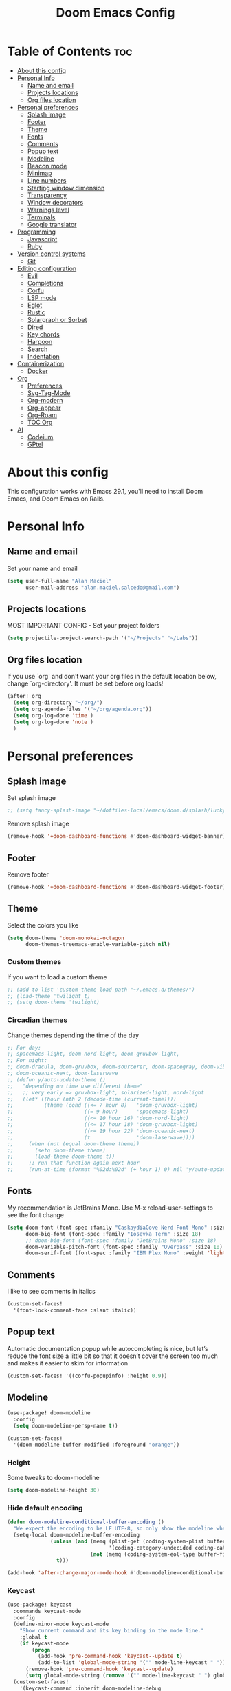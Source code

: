 #+TITLE: Doom Emacs Config
#+PROPERTY: header-args :tangle config.el
* Table of Contents :toc:
- [[#about-this-config][About this config]]
- [[#personal-info][Personal Info]]
  - [[#name-and-email][Name and email]]
  - [[#projects-locations][Projects locations]]
  - [[#org-files-location][Org files location]]
- [[#personal-preferences][Personal preferences]]
  - [[#splash-image][Splash image]]
  - [[#footer][Footer]]
  - [[#theme][Theme]]
  - [[#fonts][Fonts]]
  - [[#comments][Comments]]
  - [[#popup-text][Popup text]]
  - [[#modeline][Modeline]]
  - [[#beacon-mode][Beacon mode]]
  - [[#minimap][Minimap]]
  - [[#line-numbers][Line numbers]]
  - [[#starting-window-dimension][Starting window dimension]]
  - [[#transparency][Transparency]]
  - [[#window-decorators][Window decorators]]
  - [[#warnings-level][Warnings level]]
  - [[#terminals][Terminals]]
  - [[#google-translator][Google translator]]
- [[#programming][Programming]]
  - [[#javascript][Javascript]]
  - [[#ruby][Ruby]]
- [[#version-control-systems][Version control systems]]
  - [[#git][Git]]
- [[#editing-configuration][Editing configuration]]
  - [[#evil][Evil]]
  - [[#completions][Completions]]
  - [[#corfu][Corfu]]
  - [[#lsp-mode][LSP mode]]
  - [[#eglot][Eglot]]
  - [[#rustic][Rustic]]
  - [[#solargraph-or-sorbet][Solargraph or Sorbet]]
  - [[#dired][Dired]]
  - [[#key-chords][Key chords]]
  - [[#harpoon][Harpoon]]
  - [[#search][Search]]
  - [[#indentation][Indentation]]
- [[#containerization][Containerization]]
  - [[#docker][Docker]]
- [[#org][Org]]
  - [[#preferences][Preferences]]
  - [[#svg-tag-mode][Svg-Tag-Mode]]
  - [[#org-modern][Org-modern]]
  - [[#org-appear][Org-appear]]
  - [[#org-roam][Org-Roam]]
  - [[#toc-org][TOC Org]]
- [[#ai][AI]]
  - [[#codeium][Codeium]]
  - [[#gptel][GPtel]]

* About this config
This configuration works with Emacs 29.1, you'll need to install Doom Emacs, and Doom Emacs on Rails.

* Personal Info
** Name and email
Set your name and email
#+begin_src emacs-lisp
(setq user-full-name "Alan Maciel"
      user-mail-address "alan.maciel.salcedo@gmail.com")
#+end_src

** Projects locations
MOST IMPORTANT CONFIG - Set your project folders
#+begin_src emacs-lisp
(setq projectile-project-search-path '("~/Projects" "~/Labs"))
#+end_src

** Org files location
If you use `org' and don't want your org files in the default location below, change `org-directory'. It must be set before org loads!
#+begin_src emacs-lisp
(after! org
  (setq org-directory "~/org/")
  (setq org-agenda-files '("~/org/agenda.org"))
  (setq org-log-done 'time )
  (setq org-log-done 'note )
  )
#+end_src

* Personal preferences
** Splash image
Set splash image
#+begin_src emacs-lisp
;; (setq fancy-splash-image "~/dotfiles-local/emacs/doom.d/splash/lucky-doom-emacs-color.png")
#+end_src

Remove splash image
#+begin_src emacs-lisp
(remove-hook '+doom-dashboard-functions #'doom-dashboard-widget-banner)
#+end_src

** Footer
Remove footer
#+begin_src emacs-lisp
(remove-hook '+doom-dashboard-functions #'doom-dashboard-widget-footer)
#+end_src
** Theme
Select the colors you like
#+begin_src emacs-lisp
(setq doom-theme 'doom-monokai-octagon
      doom-themes-treemacs-enable-variable-pitch nil)
#+end_src

*** Custom themes
If you want to load a custom theme
#+begin_src emacs-lisp
;; (add-to-list 'custom-theme-load-path "~/.emacs.d/themes/")
;; (load-theme 'twilight t)
;; (setq doom-theme 'twilight)
#+end_src

*** Circadian themes
Change themes depending the time of the day
#+begin_src emacs-lisp
;; For day:
;; spacemacs-light, doom-nord-light, doom-gruvbox-light,
;; For night:
;; doom-dracula, doom-gruvbox, doom-sourcerer, doom-spacegray, doom-vibrant
;; doom-oceanic-next, doom-laserwave
;; (defun y/auto-update-theme ()
;;   "depending on time use different theme"
;;   ;; very early => gruvbox-light, solarized-light, nord-light
;;   (let* ((hour (nth 2 (decode-time (current-time))))
;;          (theme (cond ((<= 7 hour 8)   'doom-gruvbox-light)
;;                       ((= 9 hour)      'spacemacs-light)
;;                       ((<= 10 hour 16) 'doom-nord-light)
;;                       ((<= 17 hour 18) 'doom-gruvbox-light)
;;                       ((<= 19 hour 22) 'doom-oceanic-next)
;;                       (t               'doom-laserwave))))
;;     (when (not (equal doom-theme theme))
;;       (setq doom-theme theme)
;;       (load-theme doom-theme t))
;;     ;; run that function again next hour
;;     (run-at-time (format "%02d:%02d" (+ hour 1) 0) nil 'y/auto-update-theme)))
#+end_src

** Fonts
My recommendation is JetBrains Mono. Use M-x reload-user-settings to see the font change
#+begin_src emacs-lisp
(setq doom-font (font-spec :family "CaskaydiaCove Nerd Font Mono" :size 14)
      doom-big-font (font-spec :family "Iosevka Term" :size 18)
      ;; doom-big-font (font-spec :family "JetBrains Mono" :size 18)
      doom-variable-pitch-font (font-spec :family "Overpass" :size 10)
      doom-serif-font (font-spec :family "IBM Plex Mono" :weight 'light :size 10))
#+end_src

** Comments
I like to see comments in italics
#+begin_src emacs-lisp
(custom-set-faces!
  '(font-lock-comment-face :slant italic))
#+end_src

** Popup text
Automatic documentation popup while autocompleting is nice, but let’s reduce the font size a little bit so that it doesn’t cover the screen too much and makes it easier to skim for information
#+begin_src emacs-lisp
(custom-set-faces! '((corfu-popupinfo) :height 0.9))
#+end_src

** Modeline
#+begin_src emacs-lisp
(use-package! doom-modeline
  :config
  (setq doom-modeline-persp-name t))

(custom-set-faces!
  '(doom-modeline-buffer-modified :foreground "orange"))
#+end_src

*** Height
Some tweaks to doom-modeline
#+begin_src emacs-lisp
(setq doom-modeline-height 30)
#+end_src

*** Hide default encoding
#+begin_src emacs-lisp
(defun doom-modeline-conditional-buffer-encoding ()
  "We expect the encoding to be LF UTF-8, so only show the modeline when this is not the case"
  (setq-local doom-modeline-buffer-encoding
              (unless (and (memq (plist-get (coding-system-plist buffer-file-coding-system) :category)
                                 '(coding-category-undecided coding-category-utf-8))
                           (not (memq (coding-system-eol-type buffer-file-coding-system) '(1 2))))
                t)))

(add-hook 'after-change-major-mode-hook #'doom-modeline-conditional-buffer-encoding)
#+end_src

*** Keycast
#+begin_src emacs-lisp
(use-package! keycast
  :commands keycast-mode
  :config
  (define-minor-mode keycast-mode
    "Show current command and its key binding in the mode line."
    :global t
    (if keycast-mode
        (progn
          (add-hook 'pre-command-hook 'keycast--update t)
          (add-to-list 'global-mode-string '("" mode-line-keycast " ")))
      (remove-hook 'pre-command-hook 'keycast--update)
      (setq global-mode-string (remove '("" mode-line-keycast " ") global-mode-string))))
  (custom-set-faces!
    '(keycast-command :inherit doom-modeline-debug
                      :height 0.9)
    '(keycast-key :inherit custom-modified
                  :height 1.1
                  :weight bold)))
#+end_src

** Beacon mode
Highlight the current line when moving
#+begin_src emacs-lisp
(beacon-mode 1)
#+end_src

** Minimap
If you like this type of things
#+begin_src emacs-lisp
(setq minimap-window-location 'right)
(map! :leader
      (:prefix ("t" . "toggle")
       :desc "Toggle minimap-mode" "M" #'minimap-mode))
#+end_src

** Line numbers
How do you want to display line numbers? t, nil, or relative?
#+begin_src emacs-lisp
;; (setq display-line-numbers-type t)
#+end_src

** Starting window dimension
Start the initial frame not maximized
#+begin_src emacs-lisp
(setq default-frame-alist '((width . 115)(height . 34)))
#+end_src

** Transparency
#+begin_src emacs-lisp
; (add-to-list 'default-frame-alist '(alpha-background . 50))
(add-to-list 'default-frame-alist '(alpha . 90))
#+end_src

** Window decorators
The title bar will have the same color as the window
#+begin_src emacs-lisp
(add-to-list 'default-frame-alist '(ns-transparent-titlebar . t))
(add-to-list 'default-frame-alist '(ns-appearance . dark))
#+end_src

Change the window title to something more simple
#+begin_src emacs-lisp
(setq frame-title-format
      '(""
        (:eval
         (if (string-match-p (regexp-quote (or (bound-and-true-p org-roam-directory) "\u0000"))
                             (or buffer-file-name ""))
             (replace-regexp-in-string
              ".*/[0-9]*-?" "☰ "
              (subst-char-in-string ?_ ?\s buffer-file-name))
           "%b"))
        (:eval
         (when-let ((project-name (and (featurep 'projectile) (projectile-project-name))))
           (unless (string= "-" project-name)
             (format (if (buffer-modified-p)  " ◉ %s" "  ●  %s") project-name))))))
#+end_src

** Warnings level
Stop some boring warnings
#+begin_src emacs-lisp
(setq warning-minimum-level :emergency)
#+end_src

** Terminals
Predefined commands:
You can switch to any terminal with SPC l
You can search the commands with SPC o t
You can send any text to any terminal by selecting and pressing SPC l
You can quickly execute a define command with SPC j + the keybinding you defined.

#+begin_src emacs-lisp
(require 'which-key) ;; Needed for which-key to work
(after! which-key
  ;;                         | Name              | command                      | Keybinding |
  (+add-command-to-term-list '("Docker Compose" . "docker-compose up") "u") ;; SPC j u

  ;; Example asking something
  (+add-command-to-term-list '("Add Yarn Package" . (concat "yarn add " (read-string "Package name: "))) "ya") ;; SPC j y a

  ;; Example of dynamic command (using buffer name as example)
  (+add-command-to-term-list '("Rspec on file" . (concat "bundle exec rspec " (buffer-file-name))) "sv") ;; SPC j s v
  (+add-command-to-term-list '("Rspec on line" . (concat "bundle exec rspec " (buffer-file-name) ":" (format "%s" (line-number-at-pos)))) "ss") ;; SPC j s s

  ;; Getting text and executing a command
  (+add-command-to-term-list '("Brownie Test" . (concat "brownie test -k " (save-excursion (search-backward "def test_") (forward-word 2) (thing-at-point 'symbol t)))) "bt") ;; SPC j b t

  ;; Running scripts of a specific folder
  (+add-command-to-term-list '("Brownie Run Script" . (concat "brownie run " (read-file-name "scripts/") " " (read-string "Extra parameters: " nil "commands"))) "br") ;; SPC j b r

  ;; Creating terminal layouts: SPC T
  ;; It will create a new workspace with all terminals listed
  ;;                         | Layout Name    | Commands to execute                |
  (+add-layout-to-term-list '("Rails" . '("rails console" "rails server" nil)))
  (+add-layout-to-term-list '("React" . '("yarn start" nil)))
  (+add-layout-to-term-list '("Next JS" . '("yarn dev" "cowsay 'Have an nice work'" nil)))
  )
#+end_src

#+begin_src emacs-lisp
(setq which-key-idle-delay 0.5) ;; I need the help, I really do

(setq which-key-allow-multiple-replacements t)
(after! which-key
  (pushnew!
   which-key-replacement-alist
   '(("" . "\\`+?evil[-:]?\\(?:a-\\)?\\(.*\\)") . (nil . "◂\\1"))
   '(("\\`g s" . "\\`evilem--?motion-\\(.*\\)") . (nil . "◃\\1"))
   ))
#+end_src

** Google translator
Google Traductor, source and target languages
#+begin_src emacs-lisp
(setq google-translate-default-source-language "en")
(setq google-translate-default-target-language "es-MX")
#+end_src

* Programming
** Javascript
Change Javascript autoformat
#+begin_src emacs-lisp
(setq-hook! 'rjsx-mode-hook +format-with 'prettier)
(setq-hook! 'typescript-tsx-mode-hook +format-with 'prettier)
(setq-hook! 'typescript-mode-hook +format-with 'prettier)
#+end_src

** Ruby
*** Version managers
**** Rbenv
If you use macos with rbenv on homebrew, add it, uncomment it
#+begin_src emacs-lisp
;; (setq rbenv-executable "/usr/local/opt/rbenv/bin/rbenv") ;; Rosetta (intel emulation)
;; (setq rbenv-executable "/opt/homebrew/bin/rbenv") ;; Arm (normal brew)
#+end_src

**** Asdf
ASDF instead of rbenv.
#+begin_src emacs-lisp
;; (add-to-list 'load-path (expand-file-name "~/.config/doom/asdf.el"))
;; (require 'asdf)

;; (asdf-enable) ;; This ensures Emacs has the correct paths to asdf shims and bin
#+end_src

*** Testing
**** Minitest
Do you use minitest instead or rspec
#+begin_src emacs-lisp
(use-minitest "_test")
#+end_src

**** RSpec

*** Rubocop
**** Rubocop on current file
#+begin_src emacs-lisp
(setq rubocop-on-current-file-command "bundle exec rubocop -A ") ;; SPC =
#+end_src

**** Disable rubocop
Disable Rubocop or any other lint if you want.  Linter list on: SPC h v flycheck-checkers
#+begin_src emacs-lisp
;; (add-hook 'ruby-mode-hook
;;  (lambda ()
;;    (setq-local flychech-checker nil)
;;    (setq-local flycheck-disabled-checkers '(ruby-reek lsp ruby-rubylint ruby-rubocop))) 1000)
#+end_src

* Version control systems
** Git
*** Git gutter
The diff changes are reflected in the left fringe. However, I find them to be a little bit too intrusive, so let’s change how they looks by blending the colors into the background a little bit.
#+begin_src emacs-lisp
(use-package! diff-hl
  :config
  (custom-set-faces!
    `((diff-hl-change)
      :foreground ,(doom-blend (doom-color 'bg) (doom-color 'blue) 0.5))
    `((diff-hl-insert)
      :foreground ,(doom-blend (doom-color 'bg) (doom-color 'green) 0.5)))
)
#+end_src

*** Magit
Start projectile with magit, uncomment below:
#+begin_src emacs-lisp
(after! projectile
  (defun open-projectile-with-magit (&optional DIRECTORY CACHE)
    (interactive)
    (magit-status DIRECTORY)
    (if (fboundp 'magit-fetch-from-upstream)
        (call-interactively #'magit-fetch-from-upstream)
      (call-interactively #'magit-fetch-current)))
  (setq +workspaces-switch-project-function #'open-projectile-with-magit))
#+end_src

Build your own file switches here
#+begin_src emacs-lisp
;; (after! projectile-rails
;;   ;; Example: switch from app/contracts/{resource}.rb to app/services/{resource} and vice-versa
;;   (defun projectile-rails-find-contract ()
;;     "Switch from contract to service and vice versa."
;;     (interactive)
;;     (if (string-match-p "app/contracts" (buffer-file-name)) (find-file (replace-regexp-in-string "contract" "service" (replace-regexp-in-string "_contracts" "_services" (buffer-file-name))))
;;       (find-file (replace-regexp-in-string "service" "contract" (replace-regexp-in-string "_services" "_contracts" (buffer-file-name))))))
;;   (map! :leader "rQ" #'projectile-rails-find-contract) ;; Uncomment to bind to SPC r q
;;   )
#+end_src

* Editing configuration
** Evil
#+begin_src emacs-lisp
(use-package! evil-escape
  :config
  (setq evil-esc-delay 0.25))

(use-package! evil-vimish-fold
  :config
  (global-evil-vimish-fold-mode))

(use-package! evil-goggles
  :init
  (setq evil-goggles-enable-change t
        evil-goggles-enable-delete t
        evil-goggles-pulse         t
        evil-goggles-duration      0.25)
  :config
  (custom-set-faces!
    `((evil-goggles-yank-face evil-goggles-surround-face)
      :background ,(doom-blend (doom-color 'blue) (doom-color 'bg-alt) 0.5)
      :extend t)
    `(evil-goggles-paste-face
      :background ,(doom-blend (doom-color 'green) (doom-color 'bg-alt) 0.5)
      :extend t)
    `(evil-goggles-delete-face
      :background ,(doom-blend (doom-color 'red) (doom-color 'bg-alt) 0.5)
      :extend t)
    `(evil-goggles-change-face
      :background ,(doom-blend (doom-color 'orange) (doom-color 'bg-alt) 0.5)
      :extend t)
    `(evil-goggles-commentary-face
      :background ,(doom-blend (doom-color 'grey) (doom-color 'bg-alt) 0.5)
      :extend t)
    `((evil-goggles-indent-face evil-goggles-join-face evil-goggles-shift-face)
      :background ,(doom-blend (doom-color 'yellow) (doom-color 'bg-alt) 0.25)
      :extend t)
    ))
#+end_src

** Completions
*** Orderless
Set orderless matching styles to include char-fold-to-regexp.
#+begin_src emacs-lisp
(use-package! orderless
  :config
  (add-to-list 'orderless-matching-styles 'char-fold-to-regexp))
#+end_src

** Corfu
*** Yasnippet
Suggest yasnippet as completion.
#+begin_src emacs-lisp
;; (use-package! cape-yasnippet
;;   :after (corfu yasnippet)
;;   :init
;;   (add-to-list 'completion-at-point-functions #'cape-yasnippet))
#+end_src

#+begin_src emacs-lisp
;; (use-package! yasnippet
;;   :config
;;   ;; It will test whether it can expand, if yes, change cursor color
;;   (defun hp/change-cursor-color-if-yasnippet-can-fire (&optional field)
;;     (interactive)
;;     (setq yas--condition-cache-timestamp (current-time))
;;     (let (templates-and-pos)
;;       (unless (and yas-expand-only-for-last-commands
;;                    (not (member last-command yas-expand-only-for-last-commands)))
;;         (setq templates-and-pos (if field
;;                                     (save-restriction
;;                                       (narrow-to-region (yas--field-start field)
;;                                                         (yas--field-end field))
;;                                       (yas--templates-for-key-at-point))
;;                                   (yas--templates-for-key-at-point))))
;;       (set-cursor-color (if (and templates-and-pos (first templates-and-pos)
;;                                  (eq evil-state 'insert))
;;                             (doom-color 'red)
;;                           (face-attribute 'default :foreground)))))
;;   :hook (post-command . hp/change-cursor-color-if-yasnippet-can-fire))
#+end_src

** LSP mode
#+begin_src emacs-lisp
(use-package! lsp-ui
  :config
  (setq lsp-ui-doc-delay 2
        lsp-ui-doc-max-width 80)
  (setq lsp-signature-function 'lsp-signature-posframe))
#+end_src

** Eglot
#+begin_src emacs-lisp
(use-package eglot
  :config
  (setq eglot-events-buffer-size 0
        eglot-ignored-server-capabilities '(:inlayHintProvider)
        eglot-confirm-server-initiated-edits nil))
#+end_src

** Rustic
#+begin_src emacs-lisp
(use-package rustic
  :config
  ; Tell rustic where to find the cargo binary
  (setq rustic-cargo-bin-remote "/usr/local/cargo/bin/cargo")
  (setq rustic-lsp-client 'eglot))
#+end_src

** Solargraph or Sorbet
Use sorbet instead solargraph?
#+begin_src emacs-lisp
;; (after! lsp-mode
;;   (setq lsp-disabled-clients '(ruby-ls solargraph))
;;   (setq lsp-sorbet-use-bundler t))
#+end_src

** Dired
#+begin_src emacs-lisp
(map! :leader
      (:prefix ("d" . "dired")
       :desc "Open dired" "d" #'dired
       :desc "Dired jump to current" "j" #'dired-jump)
      (:after dired
       (:map dired-mode-map
        :desc "Peep-dired image previews" "f v" #'peep-dired
        :desc "Dired view file" "f V" #'dired-view-file)))
#+end_src

*** Mode map
#+begin_src emacs-lisp
(evil-define-key 'normal dired-mode-map
  (kbd "M-RET") 'dired-display-file
  (kbd "h") 'dired-up-directory
  (kbd "l") 'dired-open-file ; use dired-find-file instead of dired-open.
  (kbd "m") 'dired-mark
  (kbd "t") 'dired-toggle-marks
  (kbd "u") 'dired-unmark
  (kbd "C") 'dired-do-copy
  (kbd "D") 'dired-do-delete
  (kbd "J") 'dired-goto-file
  (kbd "M") 'dired-do-chmod
  (kbd "O") 'dired-do-chown
  (kbd "P") 'dired-do-print
  (kbd "R") 'dired-do-rename
  (kbd "T") 'dired-do-touch
  (kbd "Y") 'dired-copy-filenamecopy-filename-as-kill ; copies filename to kill ring.
  (kbd "+") 'dired-create-directory
  (kbd "-") 'dired-up-directory
  (kbd "% l") 'dired-downcase
  (kbd "% u") 'dired-upcase
  (kbd "; d") 'epa-dired-do-decrypt
  (kbd "; e") 'epa-dired-do-encrypt)

#+end_src

**** Peep dired
#+begin_src emacs-lisp
(evil-define-key 'normal peep-dired-mode-map
  (kbd "j") 'peep-dired-next-file
  (kbd "k") 'peep-dired-prev-file)
(add-hook 'peep-dired-hook 'evil-normalize-keymaps)
#+end_src

*** Icons in dired
Get file icons in dired
With dired-open plugin, you can launch external programs for certain extensions
For example, I set all .png files to open in 'sxiv' and all .mp4 files to open in 'mpv'
#+begin_src emacs-lisp
(use-package all-the-icons
  :if (display-graphic-p))

;; (add-hook 'dired-mode-hook 'all-the-icons-dired-mode)
;; (setq dired-open-extensions '(("gif" . "sxiv")
;;                               ("jpg" . "sxiv")
;;                               ("png" . "sxiv")
;;                               ("mkv" . "mpv")
;;                               ("mp4" . "mpv")))

;; (use-package dired
;;   :config
;;   (use-package treemacs-icons-dired
;;     :if (display-graphic-p)
;;     :config (treemacs-icons-dired-mode)))

;; (add-hook 'dired-mode-hook 'treemacs-icons-dired-mode)
;; (add-hook 'dired-mode-hook 'all-the-icons-dired-mode)

;; (use-package dired
;;   :config
;;   (use-package all-the-icons-dired
;;     :if (display-graphic-p)
;;     :hook (dired-mode . all-the-icons-dired-mode)
;;     :config (setq all-the-icons-dired nil)))
#+end_src

** Key chords
Using chords fd or jh in the homerow instead of trying to reach esc everytime.
#+begin_src emacs-lisp
(require 'key-chord)
(key-chord-mode t)
;; (key-chord-define-global "ue" 'evil-normal-state) ;; in DVORAK
;; (key-chord-define-global "UE" 'evil-normal-state) ;; in DVORAK
(key-chord-define-global "fd" 'evil-normal-state) ;; in QWERTY
(key-chord-define-global "FD" 'evil-normal-state) ;; in QWERTY
#+end_src

** Harpoon
Harpoon separate by branch? (Harpoon leader key: ,)
#+begin_src emacs-lisp
(setq harpoon-separate-by-branch nil)
#+end_src

** Search
*** Ignore folders
#+begin_src emacs-lisp
(after! projectile
  (setq projectile-globally-ignored-directories '("flow-typed" "node_modules" "~/.config/emacs/.local/" ".idea" ".vscode" ".ensime_cache" ".eunit" ".git" ".hg" ".fslckout" "_FOSSIL_" ".bzr" "_darcs" ".tox" ".svn" ".stack-work" ".ccls-cache" ".cache" ".clangd")))
#+end_src

*** Custom searches
Add your custom searches (in rails folders)
#+begin_src emacs-lisp
(after! projectile-rails
  (doom-emacs-on-rails-add-custom-projectile-finder "services" "app/services/"  "\\(.+\\)\\.rb$" "app/services/${filename}.rb" "rt")
  (doom-emacs-on-rails-add-custom-projectile-finder "admin" "app/admin/"  "\\(.+\\)\\.rb$" "app/admin/${filename}.rb" "rt")
  (doom-emacs-on-rails-add-custom-projectile-finder "contracts" "app/contracts/"  "\\(.+\\)\\.rb$" "app/contracts/${filename}.rb" "rq"))
#+end_src

** Indentation
Fix your identation level for stuff?
#+begin_src emacs-lisp
(setq js-indent-level 2)
(setq ts-indent-level 2)
(setq typescript-indent-level 2)
(setq ruby-indent-level 2)
(setq standard-indent 2)
#+end_src

* Containerization
** Docker
*** Config
If you want to use Docker first, configure you docker variables:
#+begin_src emacs-lisp
;; (load (expand-file-name "modules/docker.el" doom-user-dir))

;; (setq ruby-docker-compose-command "docker-compose") ;; You docker-compose command (tip: you can use "cd ../; docker-compose")
;; (setq ruby-docker-rails-server-command "up") ;' To start rails server with SPC r R (docker-compose is implicit)
;; (setq ruby-docker-rails-console-command "run {{container}} rails console") ;; to start rails console (docker-compose is implicit)

;; (setq ruby-docker-rubocop-command "run {{container}} rubocop -a ") ;; Command to run rubocop on current file with SPC =
;; (setq ruby-docker-compose-cwd "/app/")
;; (setq ruby-docker-compose-container "web")
#+end_src

*** Ruby
#+begin_src emacs-lisp
;; Tip here:  You can use M-x rbenv-use and select one version that has solargraph.  You can also install with apt or brew.
;; (setq ruby-docker-disable-solargraph nil) ;; If you want to disable solargraph, change to t.  PS:  You can use solargraph by removing .ruby-version of your project and using from rbenv.
;; (use-ruby-docker)
;;
;; End Docker
#+end_src
* Org
** Preferences
*** Custom faces
#+begin_src emacs-lisp
(after! org
  ;; Set some faces
  (custom-set-faces!
    `((org-quote)
      :foreground ,(doom-color 'blue) :extend t)
    `((org-block-begin-line org-block-end-line)
      :background ,(doom-color 'bg)))
  ;; Change how LaTeX and image previews are shown
  (setq org-highlight-latex-and-related '(native entities script)
        org-image-actual-width (min (/ (display-pixel-width) 3) 800)))
#+end_src

Emacs version 29 can now tell the difference between ‘regular’ or ’normal’ font weights and ‘medium’ weights. Let’s use the medium weights for org-mode headings.

#+begin_src emacs-lisp
(after! org-mode
  (custom-set-faces!
    `((org-document-title)
      :foreground ,(face-attribute 'org-document-title :foreground)
      :height 1.3 :weight bold)
    `((org-level-1)
      :foreground ,(face-attribute 'outline-1 :foreground)
      :height 1.1 :weight medium)
    `((org-level-2)
      :foreground ,(face-attribute 'outline-2 :foreground)
      :weight medium)
    `((org-level-3)
      :foreground ,(face-attribute 'outline-3 :foreground)
      :weight medium)
    `((org-level-4)
      :foreground ,(face-attribute 'outline-4 :foreground)
      :weight medium)
    `((org-level-5)
      :foreground ,(face-attribute 'outline-5 :foreground)
      :weight medium)))
#+end_src

*** Pretty bullets
#+begin_src emacs-lisp
(add-hook 'org-mode-hook 'org-indent-mode)
(use-package org-bullets)
(add-hook 'org-mode-hook (lambda () (org-bullets-mode 1)))
#+end_src

*** Current line
Turn off highlighting current line, highlight mode is nice. However, in an Org-mode buffer, I feel like it might be too much. Let’s turn off hl-line-mode in text buffers for now.
#+begin_src emacs-lisp
(add-hook 'text-mode-hook (lambda () (hl-line-mode -1)))
#+end_src

** Svg-Tag-Mode
The configurations for svg-tag-mode go here, too:
#+begin_src emacs-lisp
(use-package! svg-tag-mode
  :config
  (defconst date-re "[0-9]\\{4\\}-[0-9]\\{2\\}-[0-9]\\{2\\}")
  (defconst time-re "[0-9]\\{2\\}:[0-9]\\{2\\}")
  (defconst day-re "[A-Za-z]\\{3\\}")
  (defconst day-time-re (format "\\(%s\\)? ?\\(%s\\)?" day-re time-re))

  (defun svg-progress-percent (value)
    (svg-image (svg-lib-concat
                (svg-lib-progress-bar
                 (/ (string-to-number value) 100.0) nil
                 :height 0.8 :foreground (doom-color 'fg) :background (doom-color 'bg)
                 :margin 0 :stroke 2 :radius 3 :padding 2 :width 11)
                (svg-lib-tag (concat value "%") nil
                             :height 0.8 :foreground (doom-color 'fg) :background (doom-color 'bg)
                             :stroke 0 :margin 0)) :ascent 'center))

  (defun svg-progress-count (value)
    (let* ((seq (mapcar #'string-to-number (split-string value "/")))
           (count (float (car seq)))
           (total (float (cadr seq))))
      (svg-image (svg-lib-concat
                  (svg-lib-progress-bar (/ count total) nil
                                        :foreground (doom-color 'fg)
                                        :background (doom-color 'bg) :height 0.8
                                        :margin 0 :stroke 2 :radius 3 :padding 2 :width 11)
                  (svg-lib-tag value nil
                               :foreground (doom-color 'fg)
                               :background (doom-color 'bg)
                               :stroke 0 :margin 0 :height 0.8)) :ascent 'center)))

  (set-face-attribute 'svg-tag-default-face nil :family "Alegreya Sans")
  (setq svg-tag-tags
        `(;; Progress e.g. [63%] or [10/15]
          ("\\(\\[[0-9]\\{1,3\\}%\\]\\)" . ((lambda (tag)
                                            (svg-progress-percent (substring tag 1 -2)))))
          ("\\(\\[[0-9]+/[0-9]+\\]\\)" . ((lambda (tag)
                                            (svg-progress-count (substring tag 1 -1)))))
          ;; Task priority e.g. [#A], [#B], or [#C]
          ("\\[#A\\]" . ((lambda (tag) (svg-tag-make tag :face 'error :inverse t :height .85
                                                     :beg 2 :end -1 :margin 0 :radius 10))))
          ("\\[#B\\]" . ((lambda (tag) (svg-tag-make tag :face 'warning :inverse t :height .85
                                                     :beg 2 :end -1 :margin 0 :radius 10))))
          ("\\[#C\\]" . ((lambda (tag) (svg-tag-make tag :face 'org-todo :inverse t :height .85
                                                     :beg 2 :end -1 :margin 0 :radius 10))))
          ;; Keywords
          ("TODO" . ((lambda (tag) (svg-tag-make tag :inverse t :height .85 :face 'org-todo))))
          ("HOLD" . ((lambda (tag) (svg-tag-make tag :height .85 :face 'org-todo))))
          ("DONE\\|STOP" . ((lambda (tag) (svg-tag-make tag :inverse t :height .85 :face 'org-done))))
          ("NEXT\\|WAIT" . ((lambda (tag) (svg-tag-make tag :inverse t :height .85 :face '+org-todo-active))))
          ("REPEAT\\|EVENT\\|PROJ\\|IDEA" .
           ((lambda (tag) (svg-tag-make tag :inverse t :height .85 :face '+org-todo-project))))
          ("REVIEW" . ((lambda (tag) (svg-tag-make tag :inverse t :height .85 :face '+org-todo-onhold))))))
  :hook (org-mode . svg-tag-mode)
)

(setq svg-tag-tags
      '((":TODO:" . ((lambda (tag) (svg-tag-make "TODO"))))))
(setq svg-tag-tags
      '((":HELLO:" .  ((lambda (tag) (svg-tag-make "HELLO"))
                       (lambda () (interactive) (message "Hello world!"))
                       "Print a greeting message"))))
(setq svg-tag-tags
      '((":TODO:" . ((lambda (tag) (svg-tag-make tag))))))
(setq svg-tag-tags
      '(("\\(:[A-Z]+:\\)" . ((lambda (tag)
                               (svg-tag-make tag :beg 1 :end -1))))))
(setq svg-tag-tags
      '(("\\(:[A-Z]+\\)\|[a-zA-Z#0-9]+:" . ((lambda (tag)
                                           (svg-tag-make tag :beg 1 :inverse t
                                                          :margin 0 :crop-right t))))
        (":[A-Z]+\\(\|[a-zA-Z#0-9]+:\\)" . ((lambda (tag)
                                           (svg-tag-make tag :beg 1 :end -1
                                                         :margin 0 :crop-left t))))))
(setq svg-tag-tags
      '(("\\(:#[A-Za-z0-9]+\\)" . ((lambda (tag)
                                     (svg-tag-make tag :beg 2))))
        ("\\(:#[A-Za-z0-9]+:\\)$" . ((lambda (tag)
                                       (svg-tag-make tag :beg 2 :end -1))))))
#+end_src

*** Fix render in agenda
#+begin_src emacs-lisp
  (defun org-agenda-show-svg ()
    (let* ((case-fold-search nil)
           (keywords (mapcar #'svg-tag--build-keywords svg-tag--active-tags))
           (keyword (car keywords)))
      (while keyword
        (save-excursion
          (while (re-search-forward (nth 0 keyword) nil t)
            (overlay-put (make-overlay
                          (match-beginning 0) (match-end 0))
                         'display  (nth 3 (eval (nth 2 keyword)))) ))
        (pop keywords)
        (setq keyword (car keywords)))))
  (add-hook 'org-agenda-finalize-hook #'org-agenda-show-svg)
#+end_src

** Org-modern
org-modern is really cool – especially when combined with svg-tag-mode. The only downside is it doesn’t play well with org-indent-mode (for now).
#+begin_src emacs-lisp
(use-package! org-modern
  :hook (org-mode . org-modern-mode)
  :config
  (setq
   ;; Edit settings
   org-catch-invisible-edits 'show-and-error
   org-special-ctrl-a/e t
   org-insert-heading-respect-content t
   ;; Appearance
   org-modern-radio-target    '("❰" t "❱")
   org-modern-internal-target '("↪ " t "")
   org-modern-todo nil
   org-modern-tag nil
   org-modern-timestamp t
   org-modern-statistics nil
   org-modern-progress nil
   org-modern-priority nil
   org-modern-horizontal-rule "──────────"
   org-modern-hide-stars "·"
   org-modern-star ["⁖"]
   org-modern-keyword "‣"
   org-modern-list '((43 . "•")
                     (45 . "–")
                     (42 . "↪")))
  (custom-set-faces!
    `((org-modern-tag)
      :background ,(doom-blend (doom-color 'blue) (doom-color 'bg) 0.1)
      :foreground ,(doom-color 'grey))
    `((org-modern-radio-target org-modern-internal-target)
      :inherit 'default :foreground ,(doom-color 'blue)))
  )
#+end_src

** Org-appear
org-appear for seemless look:
#+begin_src emacs-lisp
;; (use-package! org-appear
;;   :hook
;;   (org-mode . org-appear-mode)
;;   :config
;;   (setq org-hide-emphasis-markers t
;;         org-appear-autolinks 'just-brackets))
#+end_src

** Org-Roam
*** Installation
#+begin_src emacs-lisp
(use-package org-roam
  ;; :ensure t
  :custom
  (org-roam-directory (file-truename "~/RoamNotes"))
  :bind (("C-c n l" . org-roam-buffer-toggle)
         ("C-c n f" . org-roam-node-find)
         ("C-c n g" . org-roam-graph)
         ("C-c n i" . org-roam-node-insert)
         ("C-c n c" . org-roam-capture)
         ;; Dailies
         ("C-c n j" . org-roam-dailies-capture-today)
         ("C-M-i" . completion-at-point))
  :config
  ;; If you're using a vertical completion framework, you might want a more informative completion interface
  (setq org-roam-node-display-template (concat "${title:*} " (propertize "${tags:10}" 'face 'org-tag)))
  (org-roam-db-autosync-mode)
  ;; If using org-roam-protocol
  (require 'org-roam-protocol))
#+end_src
*** Files location
#+begin_src emacs-lisp
(setq frame-title-format
      '(""
        (:eval
         (if (s-contains-p (file-truename "~/RoamNotes") (or buffer-file-name ""))
             (replace-regexp-in-string
              ".*/[0-9]*-?" "☰ "
              (subst-char-in-string ?_ ?  buffer-file-name))
           "%b"))
        (:eval
         (let ((project-name (projectile-project-name)))
           (unless (string= "-" project-name)
             (format (if (buffer-modified-p)  " ◉ %s" "  ●  %s") project-name))))))
#+end_src

*** Window title
#+begin_src emacs-lisp
;; (setq frame-title-format
;;       '(""
;;         (:eval
;;          (if (s-contains-p org-roam-directory (or buffer-file-name ""))
;;              (replace-regexp-in-string
;;               ".*/[0-9]*-?" "☰ "
;;               (subst-char-in-string ?_ ?  buffer-file-name))
;;            "%b"))
;;         (:eval
;;          (let ((project-name (projectile-project-name)))
;;            (unless (string= "-" project-name)
;;              (format (if (buffer-modified-p)  " ◉ %s" "  ●  %s") project-name))))))
#+end_src

#+RESULTS:

*** Websocket
#+begin_src emacs-lisp
(use-package! websocket
    :after org-roam)
#+end_src

*** Org-Roam UI
#+begin_src emacs-lisp
(use-package! org-roam-ui
    :after org-roam ;; or :after org
;;         normally we'd recommend hooking orui after org-roam, but since org-roam does not have
;;         a hookable mode anymore, you're advised to pick something yourself
;;         if you don't care about startup time, use
;; :hook (after-init . org-roam-ui-mode)
    :config
    (setq org-roam-ui-sync-theme t
          org-roam-ui-follow t
          org-roam-ui-update-on-save t
          org-roam-ui-open-on-start t))

(add-to-list 'display-buffer-alist
             '("\\*org-roam\\*"
               (display-buffer-in-side-window)
               (side . right)
               (slot . 0)
               (window-width . 0.33)
               (window-parameters . ((no-other-window . t)
                                     (no-delete-other-windows . t)))))
#+end_src

** TOC Org
#+begin_src emacs-lisp
(if (require 'toc-org nil t)
    (progn
      (add-hook 'org-mode-hook 'toc-org-mode)

      ;; enable in markdown, too
      (add-hook 'markdown-mode-hook 'toc-org-mode)
      (define-key markdown-mode-map (kbd "\C-c\C-o") 'toc-org-markdown-follow-thing-at-point))
  (warn "toc-org not found"))

(use-package toc-org
    :commands toc-org-enable
    :init (add-hook 'org-mode-hook 'toc-org-enable))
#+end_src

* AI
** Codeium
#+begin_src emacs-lisp
;; we recommend using use-package to organize your init.el
(use-package codeium
    ;; if you use straight
    ;; :straight '(:type git :host github :repo "Exafunction/codeium.el")
    ;; otherwise, make sure that the codeium.el file is on load-path

    :init
    ;; use globally
    (add-to-list 'completion-at-point-functions #'codeium-completion-at-point)
    ;; or on a hook
    ;; (add-hook 'python-mode-hook
    ;;     (lambda ()
    ;;         (setq-local completion-at-point-functions '(codeium-completion-at-point))))

    ;; if you want multiple completion backends, use cape (https://github.com/minad/cape):
    ;; (add-hook 'python-mode-hook
    ;;     (lambda ()
    ;;         (setq-local completion-at-point-functions
    ;;             (list (cape-super-capf #'codeium-completion-at-point #'lsp-completion-at-point)))))
    ;; an async company-backend is coming soon!

    ;; codeium-completion-at-point is autoloaded, but you can
    ;; optionally set a timer, which might speed up things as the
    ;; codeium local language server takes ~0.2s to start up
    ;; (add-hook 'emacs-startup-hook
    ;;  (lambda () (run-with-timer 0.1 nil #'codeium-init)))

    ;; :defer t ;; lazy loading, if you want
    :config
    (setq use-dialog-box nil) ;; do not use popup boxes

    ;; if you don't want to use customize to save the api-key
    ;; (setq codeium/metadata/api_key "xxxxxxxx-xxxx-xxxx-xxxx-xxxxxxxxxxxx")

    ;; get codeium status in the modeline
    (setq codeium-mode-line-enable
        (lambda (api) (not (memq api '(CancelRequest Heartbeat AcceptCompletion)))))
    (add-to-list 'mode-line-format '(:eval (car-safe codeium-mode-line)) t)
    ;; alternatively for a more extensive mode-line
    ;; (add-to-list 'mode-line-format '(-50 "" codeium-mode-line) t)

    ;; use M-x codeium-diagnose to see apis/fields that would be sent to the local language server
    (setq codeium-api-enabled
        (lambda (api)
            (memq api '(GetCompletions Heartbeat CancelRequest GetAuthToken RegisterUser auth-redirect AcceptCompletion))))
    ;; you can also set a config for a single buffer like this:
    ;; (add-hook 'python-mode-hook
    ;;     (lambda ()
    ;;         (setq-local codeium/editor_options/tab_size 4)))

    ;; You can overwrite all the codeium configs!
    ;; for example, we recommend limiting the string sent to codeium for better performance
    (defun my-codeium/document/text ()
        (buffer-substring-no-properties (max (- (point) 3000) (point-min)) (min (+ (point) 1000) (point-max))))
    ;; if you change the text, you should also change the cursor_offset
    ;; warning: this is measured by UTF-8 encoded bytes
    (defun my-codeium/document/cursor_offset ()
        (codeium-utf8-byte-length
            (buffer-substring-no-properties (max (- (point) 3000) (point-min)) (point))))
    (setq codeium/document/text 'my-codeium/document/text)
    (setq codeium/document/cursor_offset 'my-codeium/document/cursor_offset))
#+end_src

** GPtel
#+begin_src emacs-lisp
(use-package! gptel
  :commands gptel gptel-menu gptel-mode gptel-send gptel-set-tpic
  :config
  (let (ollama-models)
    (when (executable-find "ollama")
      (with-temp-buffer
        (call-process "ollama" nil t nil "list")
        (goto-char (point-min))
        (forward-line 1)
        (while (and (not (eobp)) (looking-at "[^ \t]+"))
          (push (match-string 0) ollama-models)
          (forward-line 1))))
    (setq-default gptel-model "nous-hermes2:latest"
                  gptel-backend (gptel-make-ollama "Ollama" :models ollama-models :stream t)))
  (setq gptel-default-mode #'org-mode))
#+end_src
